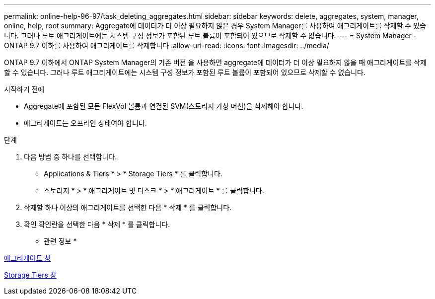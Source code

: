 ---
permalink: online-help-96-97/task_deleting_aggregates.html 
sidebar: sidebar 
keywords: delete, aggregates, system, manager, online, help, root 
summary: Aggregate에 데이터가 더 이상 필요하지 않은 경우 System Manager를 사용하여 애그리게이트를 삭제할 수 있습니다. 그러나 루트 애그리게이트에는 시스템 구성 정보가 포함된 루트 볼륨이 포함되어 있으므로 삭제할 수 없습니다. 
---
= System Manager - ONTAP 9.7 이하를 사용하여 애그리게이트를 삭제합니다
:allow-uri-read: 
:icons: font
:imagesdir: ../media/


[role="lead"]
ONTAP 9.7 이하에서 ONTAP System Manager의 기존 버전 을 사용하면 aggregate에 데이터가 더 이상 필요하지 않을 때 애그리게이트를 삭제할 수 있습니다. 그러나 루트 애그리게이트에는 시스템 구성 정보가 포함된 루트 볼륨이 포함되어 있으므로 삭제할 수 없습니다.

.시작하기 전에
* Aggregate에 포함된 모든 FlexVol 볼륨과 연결된 SVM(스토리지 가상 머신)을 삭제해야 합니다.
* 애그리게이트는 오프라인 상태여야 합니다.


.단계
. 다음 방법 중 하나를 선택합니다.
+
** Applications & Tiers * > * Storage Tiers * 를 클릭합니다.
** 스토리지 * > * 애그리게이트 및 디스크 * > * 애그리게이트 * 를 클릭합니다.


. 삭제할 하나 이상의 애그리게이트를 선택한 다음 * 삭제 * 를 클릭합니다.
. 확인 확인란을 선택한 다음 * 삭제 * 를 클릭합니다.


* 관련 정보 *

xref:reference_aggregates_window.adoc[애그리게이트 창]

xref:reference_storage_tiers_window.adoc[Storage Tiers 창]
